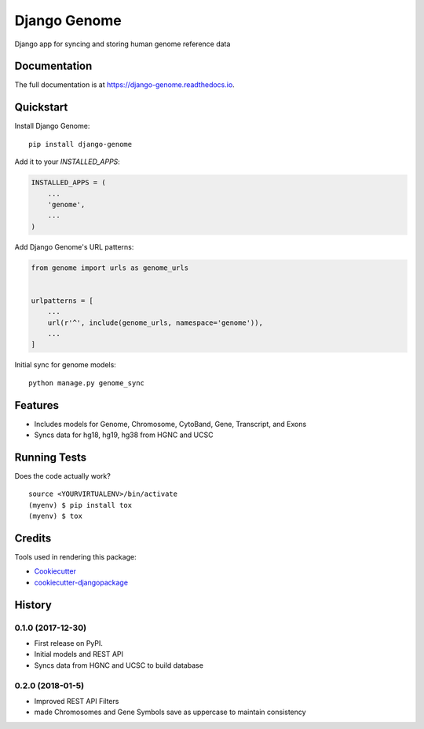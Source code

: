 =============================
Django Genome
=============================

.. image:: https://badge.fury.io/py/django-genome.svg
    :target: https://badge.fury.io/py/django-genome

.. image:: https://travis-ci.org/chopdgd/django-genome.svg?branch=develop
    :target: https://travis-ci.org/chopdgd/django-genome

.. image:: https://codecov.io/gh/chopdgd/django-genome/branch/develop/graph/badge.svg
    :target: https://codecov.io/gh/chopdgd/django-genome

.. image:: https://pyup.io/repos/github/chopdgd/django-genome/shield.svg
    :target: https://pyup.io/repos/github/chopdgd/django-genome/
    :alt: Updates

.. image:: https://pyup.io/repos/github/chopdgd/django-genome/python-3-shield.svg
    :target: https://pyup.io/repos/github/chopdgd/django-genome/
    :alt: Python 3

Django app for syncing and storing human genome reference data

Documentation
-------------

The full documentation is at https://django-genome.readthedocs.io.

Quickstart
----------

Install Django Genome::

    pip install django-genome

Add it to your `INSTALLED_APPS`:

.. code-block:: python

    INSTALLED_APPS = (
        ...
        'genome',
        ...
    )

Add Django Genome's URL patterns:

.. code-block:: python

    from genome import urls as genome_urls


    urlpatterns = [
        ...
        url(r'^', include(genome_urls, namespace='genome')),
        ...
    ]

Initial sync for genome models::

    python manage.py genome_sync

Features
--------

* Includes models for Genome, Chromosome, CytoBand, Gene, Transcript, and Exons
* Syncs data for hg18, hg19, hg38 from HGNC and UCSC

Running Tests
-------------

Does the code actually work?

::

    source <YOURVIRTUALENV>/bin/activate
    (myenv) $ pip install tox
    (myenv) $ tox

Credits
-------

Tools used in rendering this package:

*  Cookiecutter_
*  `cookiecutter-djangopackage`_

.. _Cookiecutter: https://github.com/audreyr/cookiecutter
.. _`cookiecutter-djangopackage`: https://github.com/pydanny/cookiecutter-djangopackage




History
-------

0.1.0 (2017-12-30)
++++++++++++++++++

* First release on PyPI.
* Initial models and REST API
* Syncs data from HGNC and UCSC to build database

0.2.0 (2018-01-5)
++++++++++++++++++

* Improved REST API Filters
* made Chromosomes and Gene Symbols save as uppercase to maintain consistency


